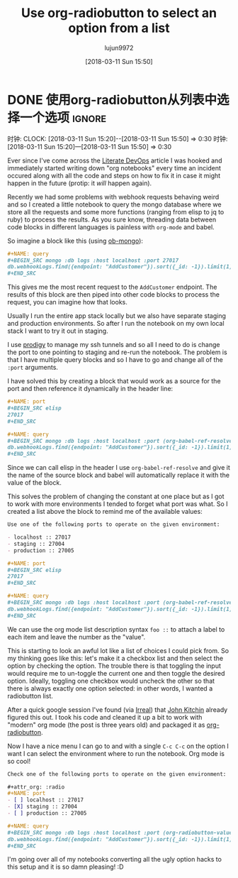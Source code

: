 #+TITLE: Use org-radiobutton to select an option from a list
#+URL:
#+AUTHOR: lujun9972
#+TAGS: raw
#+DATE: [2018-03-11 Sun 15:50]
#+LANGUAGE:  zh-CN
#+OPTIONS:  H:6 num:nil toc:t n:nil ::t |:t ^:nil -:nil f:t *:t <:nil

* DONE 使用org-radiobutton从列表中选择一个选项 :ignore:
CLOSED: [2018-03-11 Sun 15:50]
:PROPERTIES:
:BLOG_FILENAME: 2018-03-11-Use-org-radiobutton-to-select-an-option-from-a-list
:PUBDATE:  [2018-03-11 Sun 15:50]
:END:
:LOGBOOK:
- State "DONE"       from              [2018-03-11 Sun 15:50]
:END:
:CLOCK:
时钟:
CLOCK: [2018-03-11 Sun 15:20]--[2018-03-11 Sun 15:50] =>  0:30
时钟:[2018-03-11 Sun 15:20]—[2018-03-11 Sun 15:50] => 0:30
:END:

#+BEGIN_SRC elisp :exports none
(use-package org-radiobutton)
#+END_SRC

Ever since I've come across the [[http://howardism.org/Technical/Emacs/literate-devops.html][Literate DevOps]] article I was hooked and immediately started writing down "org notebooks" every time an incident occured along with all the code and steps on how to fix it in case it might happen in the future (protip: it /will/ happen again).

Recently we had some problems with webhook requests behaving weird and so I created a little notebook to query the mongo database where we store all the requests and some more functions (ranging from elisp to jq to ruby) to process the results.  As you sure know, threading data between code blocks in different languages is painless with =org-mode= and babel.

So imagine a block like this (using [[https://github.com/krisajenkins/ob-mongo][ob-mongo]]):

#+BEGIN_SRC org
,#+NAME: query
,#+BEGIN_SRC mongo :db logs :host localhost :port 27017
db.webhookLogs.find({endpoint: "AddCustomer"}).sort({_id: -1}).limit(1)
,#+END_SRC
#+END_SRC

This gives me the most recent request to the =AddCustomer= endpoint. The results of this block are then piped into other code blocks to process the request, you can imagine how that looks.

Usually I run the entire app stack locally but we also have separate staging and production environments.  So after I run the notebook on my own local stack I want to try it out in staging.

I use [[https://github.com/rejeep/prodigy.el][prodigy]] to manage my ssh tunnels and so all I need to do is change the port to one pointing to staging and re-run the notebook. The problem is that I have multiple query blocks and so I have to go and change all of the =:port= arguments.

I have solved this by creating a block that would work as a source for the port and then reference it dynamically in the header line:

#+BEGIN_SRC org
,#+NAME: port
,#+BEGIN_SRC elisp
27017
,#+END_SRC

,#+NAME: query
,#+BEGIN_SRC mongo :db logs :host localhost :port (org-babel-ref-resolve "port")
db.webhookLogs.find({endpoint: "AddCustomer"}).sort({_id: -1}).limit(1)
,#+END_SRC
#+END_SRC

Since we can call elisp in the header I use =org-babel-ref-resolve= and give it the name of the source block and babel will automatically replace it with the value of the block.

This solves the problem of changing the constant at one place but as I got to work with more environments I tended to forget what port was what.  So I created a list above the block to remind me of the available values:

#+BEGIN_SRC org
Use one of the following ports to operate on the given environment:

- localhost :: 27017
- staging :: 27004
- production :: 27005

,#+NAME: port
,#+BEGIN_SRC elisp
27017
,#+END_SRC

,#+NAME: query
,#+BEGIN_SRC mongo :db logs :host localhost :port (org-babel-ref-resolve "port")
db.webhookLogs.find({endpoint: "AddCustomer"}).sort({_id: -1}).limit(1)
,#+END_SRC
#+END_SRC

We can use the org mode list description syntax =foo ::= to attach a label to each item and leave the number as the "value".

This is starting to look an awful lot like a list of choices I could pick from.  So my thinking goes like this: let's make it a checkbox list and then select the option by checking the option.  The trouble there is that toggling the input would require me to un-toggle the current one and then toggle the desired option.  Ideally, toggling one checkbox would uncheck the other so that there is always exactly one option selected: in other words, I wanted a radiobutton list.

After a quick google session I've found (via [[http://irreal.org/blog/?p=4644][Irreal]]) that [[http://kitchingroup.cheme.cmu.edu/blog/2015/10/05/A-checkbox-list-in-org-mode-with-one-value/][John Kitchin]] already figured this out.  I took his code and cleaned it up a bit to work with "modern" org mode (the post is three years old) and packaged it as [[https://github.com/Fuco1/org-radiobutton][org-radiobutton]].

Now I have a nice menu I can go to and with a single =C-c C-c= on the option I want I can select the environment where to run the notebook. Org mode is so cool!

#+BEGIN_SRC org
Check one of the following ports to operate on the given environment:

,#+attr_org: :radio
,#+NAME: port
- [ ] localhost :: 27017
- [X] staging :: 27004
- [ ] production :: 27005

,#+NAME: query
,#+BEGIN_SRC mongo :db logs :host localhost :port (org-radiobutton-value "port")
db.webhookLogs.find({endpoint: "AddCustomer"}).sort({_id: -1}).limit(1)
,#+END_SRC
#+END_SRC

I'm going over all of my notebooks converting all the ugly option hacks to this setup and it is so damn pleasing! :D
